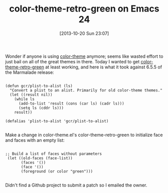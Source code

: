 #+POSTID: 8108
#+DATE: [2013-10-20 Sun 23:07]
#+OPTIONS: toc:nil num:nil todo:nil pri:nil tags:nil ^:nil TeX:nil
#+CATEGORY: Article
#+TAGS: Emacs, Ide, Lisp, Programming, Programming Language, elisp
#+TITLE: color-theme-retro-green on Emacs 24

Wonder if anyone is using [[http://marmalade-repo.org/packages/color-theme][color-theme]] anymore; seems like wasted effort to just bail on all of the great themes in there. Today I wanted to get [[https://farm2.staticflickr.com/1219/5114592202_49642458a3_z.jpg][color-theme-retro-green]] at least working, and here is what it took against 6.5.5 of the Marmalade release:



#+BEGIN_EXAMPLE
    
(defun gcr/plist-to-alist (ls)
  "Convert a plist to an alist. Primarily for old color-theme themes."
  (let ((result nil))
    (while ls
      (add-to-list 'result (cons (car ls) (cadr ls)))
      (setq ls (cddr ls)))
    result))

(defalias 'plist-to-alist 'gcr/plist-to-alist)

#+END_EXAMPLE



Make a change in color-theme.el's color-theme-retro-green to initialize face and faces with an empty list:


#+BEGIN_EXAMPLE
    
 ;; Build a list of faces without parameters
  (let ((old-faces (face-list))
        (faces '())
        (face '())
        (foreground (or color "green")))

#+END_EXAMPLE



Didn't find a Github project to submit a patch so I emailed the owner.



